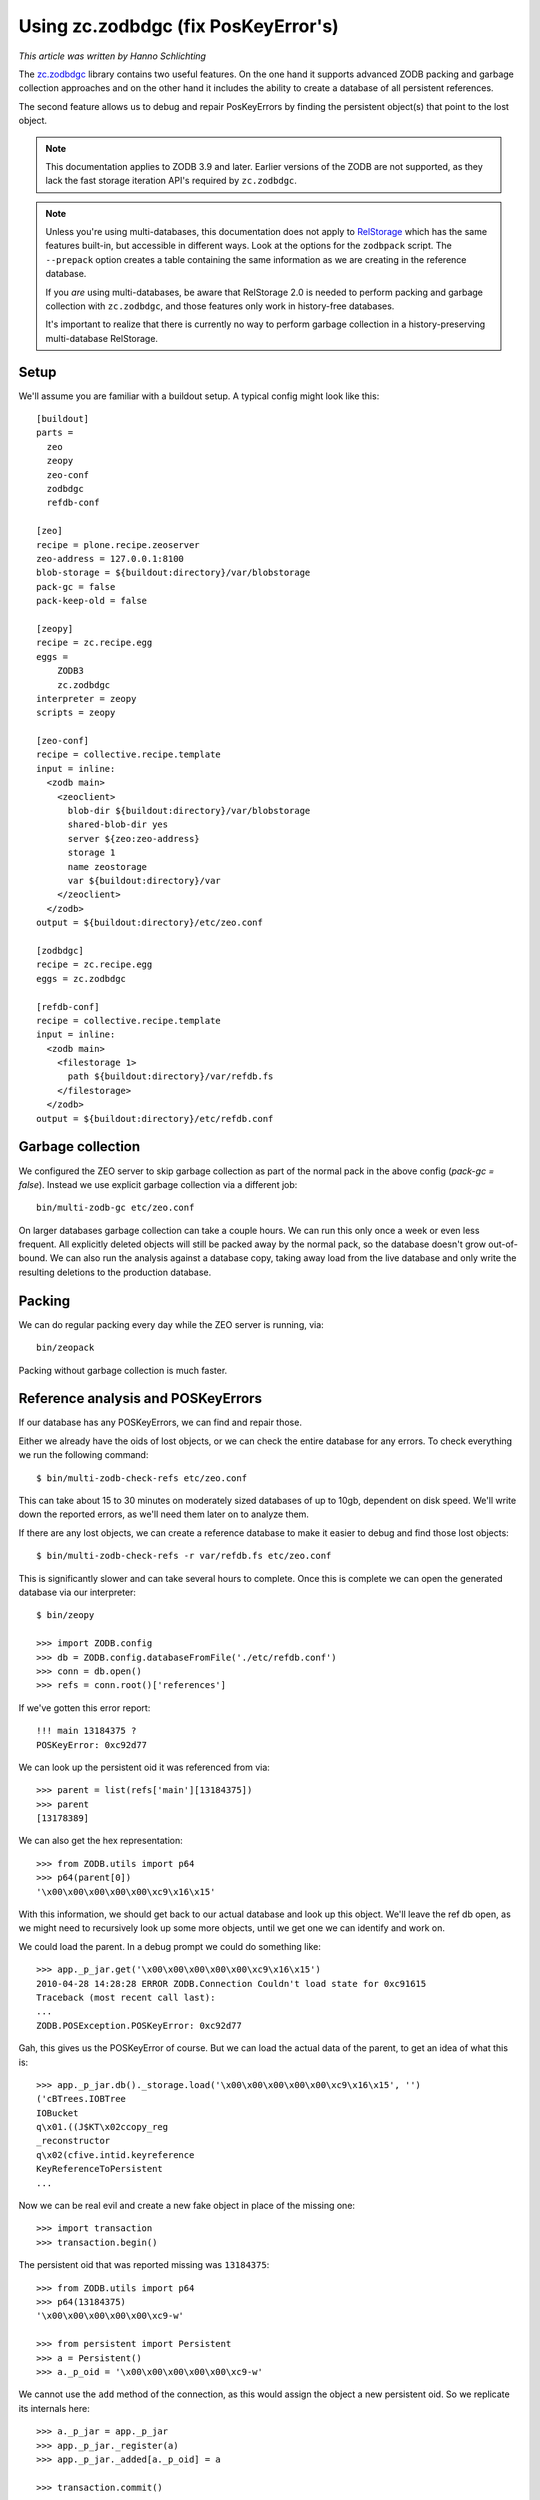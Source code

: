Using zc.zodbdgc (fix PosKeyError's)
====================================

*This article was written by Hanno Schlichting*

The `zc.zodbdgc <http://pypi.python.org/pypi/zc.zodbdgc>`_ library contains two
useful features. On the one hand it supports advanced ZODB packing and garbage
collection approaches and on the other hand it includes the ability to create a
database of all persistent references.

The second feature allows us to debug and repair PosKeyErrors by finding the
persistent object(s) that point to the lost object.

.. note::
    This documentation applies to ZODB 3.9 and later. Earlier versions of the
    ZODB are not supported, as they lack the fast storage iteration API's required
    by ``zc.zodbdgc``.

.. note:: 
    Unless you're using multi-databases, this documentation does not apply to
    `RelStorage <http://pypi.python.org/pypi/RelStorage>`_ which has the same
    features built-in, but accessible in different ways. Look at the options for
    the ``zodbpack`` script. The ``--prepack`` option creates a table containing the
    same information as we are creating in the reference database. 
    
    If you *are* using multi-databases, be aware that RelStorage 2.0 is needed to 
    perform packing and garbage collection with ``zc.zodbdgc``, and those features only
    work in history-free databases. 
    
    It's important to realize that there is currently no way to perform garbage collection
    in a history-preserving multi-database RelStorage.

Setup
-----

We'll assume you are familiar with a buildout setup. A typical config might
look like this::

  [buildout]
  parts =
    zeo
    zeopy
    zeo-conf
    zodbdgc
    refdb-conf

  [zeo]
  recipe = plone.recipe.zeoserver
  zeo-address = 127.0.0.1:8100
  blob-storage = ${buildout:directory}/var/blobstorage
  pack-gc = false
  pack-keep-old = false

  [zeopy]
  recipe = zc.recipe.egg
  eggs =
      ZODB3
      zc.zodbdgc
  interpreter = zeopy
  scripts = zeopy

  [zeo-conf]
  recipe = collective.recipe.template
  input = inline:
    <zodb main>
      <zeoclient>
        blob-dir ${buildout:directory}/var/blobstorage
        shared-blob-dir yes
        server ${zeo:zeo-address}
        storage 1
        name zeostorage
        var ${buildout:directory}/var
      </zeoclient>
    </zodb>
  output = ${buildout:directory}/etc/zeo.conf

  [zodbdgc]
  recipe = zc.recipe.egg
  eggs = zc.zodbdgc

  [refdb-conf]
  recipe = collective.recipe.template
  input = inline:
    <zodb main>
      <filestorage 1>
        path ${buildout:directory}/var/refdb.fs
      </filestorage>
    </zodb>
  output = ${buildout:directory}/etc/refdb.conf


Garbage collection
------------------

We configured the ZEO server to skip garbage collection as part of the normal
pack in the above config (`pack-gc = false`). Instead we use explicit garbage
collection via a different job::

  bin/multi-zodb-gc etc/zeo.conf

On larger databases garbage collection can take a couple hours. We can run this
only once a week or even less frequent. All explicitly deleted objects will
still be packed away by the normal pack, so the database doesn't grow
out-of-bound. We can also run the analysis against a database copy, taking away
load from the live database and only write the resulting deletions to the
production database.


Packing
-------

We can do regular packing every day while the ZEO server is running, via::

  bin/zeopack

Packing without garbage collection is much faster.


Reference analysis and POSKeyErrors
-----------------------------------

If our database has any POSKeyErrors, we can find and repair those.

Either we already have the oids of lost objects, or we can check the entire
database for any errors. To check everything we run the following command::

  $ bin/multi-zodb-check-refs etc/zeo.conf

This can take about 15 to 30 minutes on moderately sized databases of up to
10gb, dependent on disk speed. We'll write down the reported errors, as we'll
need them later on to analyze them.

If there are any lost objects, we can create a reference database to make it
easier to debug and find those lost objects::

  $ bin/multi-zodb-check-refs -r var/refdb.fs etc/zeo.conf

This is significantly slower and can take several hours to complete. Once this
is complete we can open the generated database via our interpreter::

  $ bin/zeopy

  >>> import ZODB.config
  >>> db = ZODB.config.databaseFromFile('./etc/refdb.conf')
  >>> conn = db.open()
  >>> refs = conn.root()['references']

If we've gotten this error report::

  !!! main 13184375 ?
  POSKeyError: 0xc92d77

We can look up the persistent oid it was referenced from via::

  >>> parent = list(refs['main'][13184375])
  >>> parent
  [13178389]

We can also get the hex representation::

  >>> from ZODB.utils import p64
  >>> p64(parent[0])
  '\x00\x00\x00\x00\x00\xc9\x16\x15'

With this information, we should get back to our actual database and look
up this object. We'll leave the ref db open, as we might need to recursively
look up some more objects, until we get one we can identify and work on.

We could load the parent. In a debug prompt we could do something like::

  >>> app._p_jar.get('\x00\x00\x00\x00\x00\xc9\x16\x15')
  2010-04-28 14:28:28 ERROR ZODB.Connection Couldn't load state for 0xc91615
  Traceback (most recent call last):
  ...
  ZODB.POSException.POSKeyError: 0xc92d77

Gah, this gives us the POSKeyError of course. But we can load the actual data
of the parent, to get an idea of what this is::

  >>> app._p_jar.db()._storage.load('\x00\x00\x00\x00\x00\xc9\x16\x15', '')
  ('cBTrees.IOBTree
  IOBucket
  q\x01.((J$KT\x02ccopy_reg
  _reconstructor
  q\x02(cfive.intid.keyreference
  KeyReferenceToPersistent
  ...

Now we can be real evil and create a new fake object in place of the missing
one::

  >>> import transaction
  >>> transaction.begin()

The persistent oid that was reported missing was ``13184375``::

  >>> from ZODB.utils import p64
  >>> p64(13184375)
  '\x00\x00\x00\x00\x00\xc9-w'

  >>> from persistent import Persistent
  >>> a = Persistent()
  >>> a._p_oid = '\x00\x00\x00\x00\x00\xc9-w'

We cannot use the ``add`` method of the connection, as this would assign the
object a new persistent oid. So we replicate its internals here::

  >>> a._p_jar = app._p_jar
  >>> app._p_jar._register(a)
  >>> app._p_jar._added[a._p_oid] = a

  >>> transaction.commit()

Both getting the object as well as its parent will work now::

  >>> app._p_jar.get('\x00\x00\x00\x00\x00\xc9-w')
  <persistent.Persistent object at 0xa3e348c>

  >>> app._p_jar.get('\x00\x00\x00\x00\x00\xc9\x16\x15')
  BTrees.IOBTree.IOBucket([(39078692, <five.intid.keyreference...

Once we are finished we should be nice and close all databases::

  >>> conn.close()
  >>> db.close()

Depending on the class of object that went missing, we might need to use a
different persistent class, like a persistent mapping or a BTree bucket.

In general it's best to remove the parent object and thus our fake object from
the database and rebuild the data structure again via the proper application
level API's.
